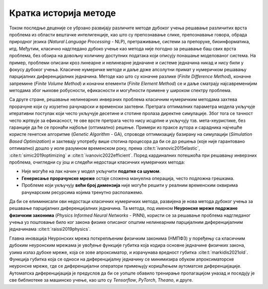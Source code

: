 .. _istorija:

Кратка историја методе
================================

Током последње деценије се убрзано развијају различите методе дубоког учења решавање различитих врста проблема из области вештачке интелигенције, као што су препознавање слике, препознавање говора, обрада природног језика (*Natural Language Processing* - NLP), претраживање, системи за препоруке, биоинформатика, итд. Међутим, класично надгледано дубоко учење као метода није погодно за решавање баш свих врста проблема, без обзира на довољну количину доступних података који описују понашање моделованог система. На пример, проблеми описани кроз линеарне и нелинеарне једначине и системе једначина никад и нису били у фокусу дубоког учења. Класичне нумеричке методе и даље држе апсолутни примат у нумеричком решавању парцијалних диференцијалних једначина. Методе као што су коначне разлике (*Finite Difference Method*), коначне запремине (*Finite Volume Method*) и коначни елементи (*Finite Element Method*) се и даље сматрају најсавременијим методама због њихове робусности, ефикасности и могућности примене у широком спектру проблема.

Са друге стране, решавање нелинеарних инверзних проблема класичним нумеричким методама захтева прорачуне који су изузетно рачунарски и временски захтевни. Претрага оптималних параметра модела укључује итеративни поступак који често укључује десетине и стотине пролаза директне симулације. Због тога се тачност често жртвује за ефикасност, те ове врсте претрага често нису исцрпне и укључују тзв. мета-хеуристике, без гаранције да ће се пронаћи најбоље (оптимално) решење. Примери из праксе аутора и сарадника најчешће користе генетске алгоритме (*Genetic Algorithm* - GA), спроводе оптимизацију базирану на симулацији (*Simulation Based Optimization*) и захтевају употребу више стотина процесора да би се до решења (које није гарантовано оптимално) дошло у иоле разумном временском року, према :cite:t:`ivanovic2015elastic`, :cite:t:`simic2019optimizing` и :cite:t:`ivanovic2022efficient`. Поред кардиналних потешкоћа при решавању инверзних проблема, очигледни су још и следећи недостаци класичних нумеричких метода:

- Није могуће на лак начин у модел укључити **податке са шумом**.
- **Генерисање прорачунске мреже** остаје сложена мануелна операција, често подложна грешкама. 
- Проблеме који укључују **већи број димензија** није могуће решити у реалним временским оквирима рачунарским ресурсима којима тренутно располажемо. 

Да би се елиминисали ови недостаци класичних нумеричких метода, развијена је нова метода дубоког учења за решавање парцијалних диференцијалних једначина. Та метода, под именом **Неуронске мреже подржане физичким законима** (*Physics Informed Neural Networks* - PINN), користи се за решавање проблема надгледаног учења уз поштовање било ког закона физике описаног општим нелинеарним парцијалним диференцијалним једначинама :cite:t:`raissi2019physics`.

Главна иновација Неуронских мрежа поткрепљеним физичким законима (НМПФЗ) у поређењу са класичним дубоким неуронским мрежама је увођење функције губитка која кодира основне једначине физичких закона, узима излаз дубоке мреже, која се зове апроксиматор, и израчунава вредност губитка :cite:t:`markidis2021old`. Функција губитка која се односи на  диференцијалну једначину се минимизира обуком апроксиматорске неуронске мреже, где се диференцијални оператори примењују коришћењем аутоматске диференцијације. Аутоматска диференцијација је предуслов да би се уопште обавило тренирање пропагацијом уназад и поседују је све библиотеке за машинско учење, као што су *Tensorflow*, *PyTorch*, *Theano*, и друге.

